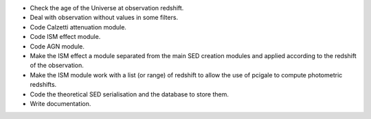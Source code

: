 * Check the age of the Universe at observation redshift.
* Deal with observation without values in some filters.
* Code Calzetti attenuation module.
* Code ISM effect module.
* Code AGN module.
* Make the ISM effect a module separated from the main SED creation modules
  and applied according to the redshift of the observation.
* Make the ISM module work with a list (or range) of redshift to allow the
  use of pcigale to compute photometric redshifts.
* Code the theoretical SED serialisation and the database to store them.
* Write documentation.
